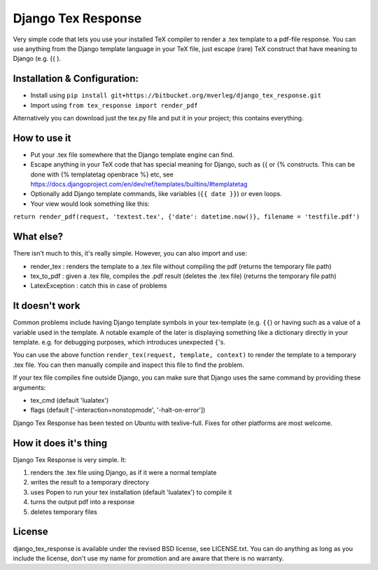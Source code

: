 
Django Tex Response
===============================

Very simple code that lets you use your installed TeX compiler to render a .tex template to a pdf-file response. You can use anything from the Django template language in your TeX file, just escape (rare) TeX construct that have meaning to Django (e.g. {{ ).

Installation & Configuration:
-------------------------------

- Install using ``pip install git+https://bitbucket.org/mverleg/django_tex_response.git``
- Import using ``from tex_response import render_pdf``

Alternatively you can download just the tex.py file and put it in your project; this contains everything.

How to use it
-------------------------------

- Put your .tex file somewhere that the Django template engine can find.
- Escape anything in your TeX code that has special meaning for Django, such as {{ or {% constructs. This can be done with {% templatetag openbrace %} etc, see https://docs.djangoproject.com/en/dev/ref/templates/builtins/#templatetag
- Optionally add Django template commands, like variables (``{{ date }}``) or even loops.
- Your view would look something like this:

``return render_pdf(request, 'textest.tex', {'date': datetime.now()}, filename = 'testfile.pdf')``

What else?
-------------------------------

There isn't much to this, it's really simple. However, you can also import and use:

- render_tex : renders the template to a .tex file without compiling the pdf (returns the temporary file path)
- tex_to_pdf : given a .tex file, compiles the .pdf result (deletes the .tex file) (returns the temporary file path)
- LatexException : catch this in case of problems

It doesn't work
-------------------------------

Common problems include having Django template symbols in your tex-template (e.g. ``{{``) or having such as a value of a variable used in the template. A notable example of the later is displaying something like a dictionary directly in your template. e.g. for debugging purposes, which introduces unexpected ``{``'s.

You can use the above function ``render_tex(request, template, context)`` to render the template to a temporary .tex file. You can then manually compile and inspect this file to find the problem.

If your tex file compiles fine outside Django, you can make sure that Django uses the same command by providing these arguments:

- tex_cmd (default 'lualatex')
- flags (default ['-interaction=nonstopmode', '-halt-on-error'])

Django Tex Response has been tested on Ubuntu with texlive-full. Fixes for other platforms are most welcome.

How it does it's thing
-------------------------------

Django Tex Response is very simple. It:

1. renders the .tex file using Django, as if it were a normal template
2. writes the result to a temporary directory
3. uses Popen to run your tex installation (default 'lualatex') to compile it
4. turns the output pdf into a response
5. deletes temporary files

License
-------------------------------

django_tex_response is available under the revised BSD license, see LICENSE.txt. You can do anything as long as you include the license, don't use my name for promotion and are aware that there is no warranty.


